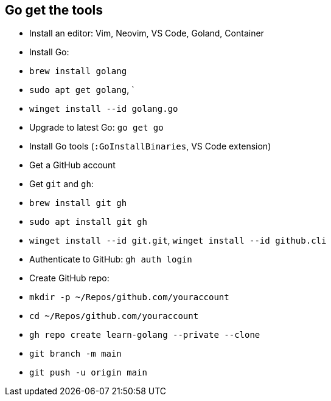 == Go get the tools

- Install an editor: Vim, Neovim, VS Code, Goland, Container
- Install Go:
  - `brew install golang`
  - `sudo apt get golang`, `
  - `winget install --id golang.go`
- Upgrade to latest Go: `go get go`
- Install Go tools (`:GoInstallBinaries`, VS Code extension)
- Get a GitHub account
- Get `git` and `gh`:
  - `brew install git gh`
  - `sudo apt install git gh`
  - `winget install --id git.git`, `winget install --id github.cli`
- Authenticate to GitHub: `gh auth login`
- Create GitHub repo:
  - `mkdir -p ~/Repos/github.com/youraccount`
  - `cd ~/Repos/github.com/youraccount`
  - `gh repo create learn-golang --private --clone`
  - `git branch -m main`
  - `git push -u origin main`

